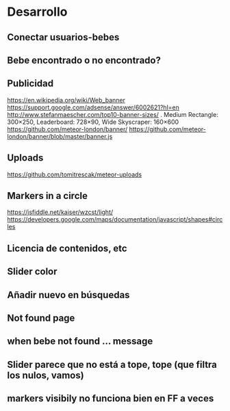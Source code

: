 * Desarrollo
** Conectar usuarios-bebes
** Bebe encontrado o no encontrado?
** Publicidad
https://en.wikipedia.org/wiki/Web_banner
https://support.google.com/adsense/answer/6002621?hl=en
http://www.stefanmaescher.com/top10-banner-sizes/ . Medium Rectangle: 300×250, Leaderboard: 728×90, Wide Skyscraper: 160×600
https://github.com/meteor-london/banner/
https://github.com/meteor-london/banner/blob/master/banner.js
** Uploads
https://github.com/tomitrescak/meteor-uploads

** Markers in a circle
https://jsfiddle.net/kaiser/wzcst/light/
https://developers.google.com/maps/documentation/javascript/shapes#circles
** Licencia de contenidos, etc
** Slider color
** Añadir nuevo en búsquedas
** Not found page
** when bebe not found ... message

** Slider parece que no está a tope, tope (que filtra los nulos, vamos)
** markers visibily no funciona bien en FF a veces
